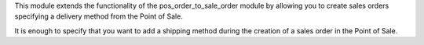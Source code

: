 This module extends the functionality of the pos_order_to_sale_order module
by allowing you to create sales orders specifying a delivery method from
the Point of Sale.

It is enough to specify that you want to add a shipping method during the
creation of a sales order in the Point of Sale.
